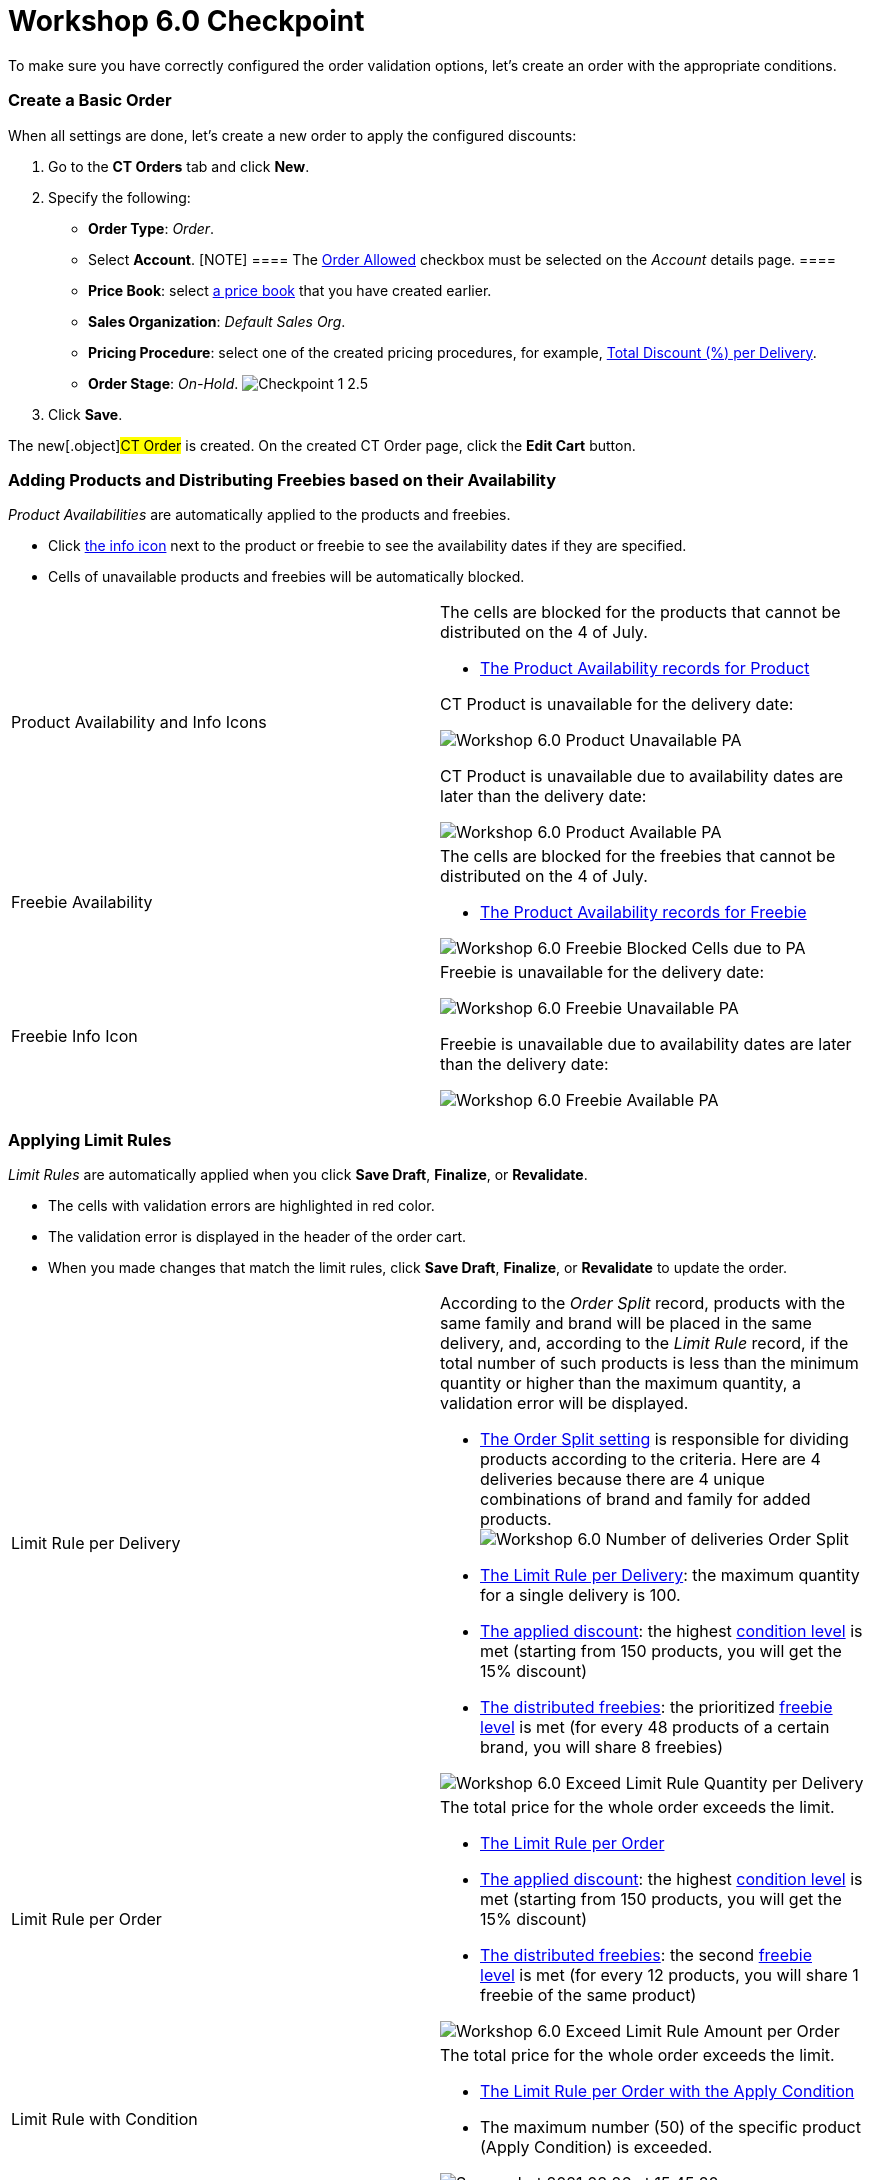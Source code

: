 = Workshop 6.0 Checkpoint

To make sure you have correctly configured the order validation options,
let's create an order with the appropriate conditions.

:toc: :toclevels: 3

[[h2__21164539]]
=== Create a Basic Order

When all settings are done, let's create a new order to apply the
configured discounts:

. Go to the *CT Orders* tab and click *New*.
. Specify the following:
* *Order Type*: _Order_.
* Select *Account*.
[NOTE] ==== The link:admin-guide/workshops/workshop1-0-creating-basic-order/configuring-an-account-1-0[Order
Allowed] checkbox must be selected on the _Account_ details page. ====
* *Price Book*: select
link:admin-guide/workshops/workshop1-0-creating-basic-order/creating-and-assigning-a-ct-price-book-1-0/index[a price book] that
you have created earlier.
* *Sales Organization*: _Default Sales Org_.
* *Pricing Procedure*: select one of the created pricing procedures, for
example,
link:admin-guide/workshops/workshop-2-0-setting-up-discounts/workshop-2-4-setting-up-a-total-discount-per-delivery/index[Total
Discount (%) per Delivery].
* *Order Stage*: _On-Hold_.
image:Checkpoint-1-2.5.png[]
. Click *Save*.

The new[.object]#CT Order# is created. On the created CT Order
page, click the *Edit Cart* button.

[[h2__670939016]]
=== Adding Products and Distributing Freebies based on their Availability

_Product Availabilities_ are automatically applied to the products and
freebies.

* Click link:admin-guide/workshops/workshop-5-0-implementing-additional-features/5-6-sdk-displaying-info-icon[the info icon] next to
the product or freebie to see the availability dates if they are
specified.
* Cells of unavailable products and freebies will be automatically
blocked.

[width="100%",cols="50%,50%",]
|===
|Product Availability and Info Icons a|
The cells are blocked for the products that cannot be distributed on the
4 of July.

* link:setting-up-product-availability-for-product-6-1[The Product
Availability records for Product]



[.object]#CT Product# is unavailable for the delivery date:

image:Workshop-6.0-Product-Unavailable-PA.png[]



[.object]#CT Product# is unavailable due to availability dates
are later than the delivery date:

image:Workshop-6.0-Product-Available-PA.png[]

|Freebie Availability a|
The cells are blocked for the freebies that cannot be distributed on the
4 of July.

* link:setting-up-product-availability-for-freebie-6-1[The Product
Availability records for Freebie]

image:Workshop-6.0-Freebie-Blocked-Cells-due-to-PA.png[]



|Freebie Info Icon a|
[.object]#Freebie# is unavailable for the delivery date:

image:Workshop-6.0-Freebie-Unavailable-PA.png[]



[.object]#Freebie# is unavailable due to availability dates are
later than the delivery date:

image:Workshop-6.0-Freebie-Available-PA.png[]

|===

[[h2__708878402]]
=== Applying Limit Rules

_Limit Rules_ are automatically applied when you click *Save Draft*,
*Finalize*, or *Revalidate*.

* The cells with validation errors are highlighted in red color.
* The validation error is displayed in the header of the order cart.
* When you made changes that match the limit rules, click *Save Draft*,
*Finalize*, or *Revalidate* to update the order.

[width="100%",cols="50%,50%",]
|===
|Limit Rule per Delivery a|
According to the _Order Split_ record, products with the same family and
brand will be placed in the same delivery, and, according to the _Limit
Rule_ record, if the total number of such products is less than the
minimum quantity or higher than the maximum quantity, a validation error
will be displayed.

* link:admin-guide/workshops/workshop-5-0-implementing-additional-features/5-1-setting-up-a-delivery-split[The Order Split setting] is
responsible for dividing products according to the criteria. Here are 4
deliveries because there are 4 unique combinations of brand and family
for added products.
image:Workshop-6.0-Number-of-deliveries-Order-Split-.png[]
* link:creating-limit-rule-for-delivery-6-2[The Limit Rule per
Delivery]: the maximum quantity for a single delivery is 100.
* link:admin-guide/workshops/workshop-2-0-setting-up-discounts/workshop-2-4-setting-up-a-total-discount-per-delivery/index[The
applied discount]: the highest
link:admin-guide/workshops/workshop-2-0-setting-up-discounts/workshop-2-4-setting-up-a-total-discount-per-delivery/adding-condition-levels-2-4[condition level] is met (starting
from 150 products, you will get the 15% discount)
* link:admin-guide/workshops/workshop-3-0-working-with-freebies/workshop-3-1-configuring-prioritized-freebie-type/index[The
distributed freebies]: the prioritized
link:admin-guide/workshops/workshop-3-0-working-with-freebies/workshop-3-1-configuring-prioritized-freebie-type/adding-a-freebie-level-48-8-3-1[freebie level] is met (for
every 48 products of a certain brand, you will share 8 freebies)

image:Workshop-6.0-Exceed-Limit-Rule-Quantity-per-Delivery.png[]

|Limit Rule per Order a|
The total price for the whole order exceeds the limit.

* link:creating-limit-rule-for-order-6-2[The Limit Rule per Order] 
* link:admin-guide/workshops/workshop-2-0-setting-up-discounts/workshop-2-4-setting-up-a-total-discount-per-delivery/index[The
applied discount]: the
highest link:admin-guide/workshops/workshop-2-0-setting-up-discounts/workshop-2-4-setting-up-a-total-discount-per-delivery/adding-condition-levels-2-4[condition level] is met
(starting from 150 products, you will get the 15% discount) 
* link:admin-guide/workshops/workshop-3-0-working-with-freebies/workshop-3-1-configuring-prioritized-freebie-type/index[The
distributed freebies]: the
second link:admin-guide/workshops/workshop-3-0-working-with-freebies/workshop-3-1-configuring-prioritized-freebie-type/adding-a-freebie-level-48-8-3-1[freebie level] is met
(for every 12 products, you will share 1 freebie of the same product)

image:Workshop-6.0-Exceed-Limit-Rule-Amount-per-Order.png[]

|Limit Rule with Condition a|
The total price for the whole order exceeds the limit.

* link:creating-limit-rules-with-conditions-6-2#h2__953788261[The
Limit Rule per Order with the Apply Condition] 
* The maximum number (50) of the specific product (Apply Condition) is
exceeded. 

image:Screenshot-2021-08-26-at-15.45.20.png[]

|===

[[h2__321233250]]
=== Allocate Quotas

To understand the Quotas flow, let's create two orders and fill them out
with the specific products to allocate quotas and calculate freebies.

Several quotes may be applied for an[.object]#Order Line Item#
based on the delivery dates. In Workshop 6.0, we use one quota for the
_Order Line Item_ record.

[[h3__2047848280]]
==== Allocate Quotas and Save the First Order

Create a basic order with the following:

. Add *DM SPOON YOG 105 CRNCH-S-CAR/plast cup*: 50 products.
. Add the *All. Bio Balance.Kefir* promotion: 2 products.
. Click *Get Freebie* and add freebies.



When you click the info icon:

[width="100%",cols="50%,50%",]
|===
|Quotas for a Product a|
Quotas for a product are calculated based on the created individual
_Quota_ record.

* If you have added 50 products, you have exceeded your quota by 2
products, which is reflected in the *Remaining* line.
* In addition, in the info icon, you see the unit of measure for the
quota: quantity.



image:First-Order-Quota-for-a-Product.png[]

|Quotas for Promotion a|
Quotas for promotion are calculated based on the created _Quota_ record.

* The individual _Quota_ record is automatically created based on the
found _Quota_ record with the _Template_ record type.
[NOTE] ==== If there is an individual[.object]#Quota
==== and a [.object]#Quota Template# on the same search level, the individual quota will be applied. For more information, refer to link:admin-guide/managing-ct-orders/product-validation-in-order/quotas/index#h3__1386411308[Quota Search].#
* The quota will be counted for all products added from the specified
promotion.
* If you added 2 products from the promotion and set a quantity for each
of them, the quota will be reduced by the total price of the 2 added
products, and the remaining amount is reflected in the *Remaining* line.
* In addition, in the info icon, you see the unit of measure for the
quota: amount.



image:First-Order-Quota-for-a-Promo.png[]

|Quotas for Freebies a|
Quotas for a freebie are calculated based on the created individual
_Quota_ record.

* If you have added 4 freebies, the remaining quantity is reflected in
the *Remaining* line. In this case,
the link:admin-guide/workshops/workshop-3-0-working-with-freebies/workshop-3-1-configuring-prioritized-freebie-type/adding-a-freebie-level-48-8-3-1[Certain Brand 48 {plus}
8] condition is met, so you should add 8 freebies
that link:admin-guide/workshops/workshop-3-0-working-with-freebies/workshop-3-1-configuring-prioritized-freebie-type/adding-a-freebie-condition-with-the-criteria-based-method-3-1[match
the criteria].  
* In addition, in the info icon, you see the unit of measure for the
quota: quantity.



image:First-Order-Quota-for-a-Freebie.png[]

|===



Click the *Save Draft* button.

* The individual quota for a product will be updated, and in the *Booked
Quantity* field the 50 value will be added.
* The individual quota for a promotion will be created based on the
_Quota Template_ record for this promotion, and in the *Booked Amount*
field, 203,8 will be added.
* The individual quota for a freebie will be updated, and in the *Booked
Quantity* field the 4 value will be added.

[[h3_834551858]]
==== Allocate Quotas and Finalize the Second Order

Create a basic order with the following:

. Add *DM SPOON YOG 105 CRNCH-S-CAR/plast cup*: 40 products.
. Add the *All. Bio Balance.Kefir* promotion: 5 products.
. Click *Get Freebie* and add freebies.



When you click the info icon:

[width="100%",cols="50%,50%",]
|===
|Quotas for a Product a|
Quotas for a product are calculated based on the created individual
_Quota_ record.

* The booked product quantity for the first order is written in the
*Booked* line. Quotas that have been booked will not affect the number
of remaining quotas until the order in which those quotas have been
distributed is finalized. 
* If you have added 40 products, only 8 products will be available in
the *Remaining* line.
[NOTE] ==== The quota for other orders is placed in the *Booked*
line while the quota for the current order is in the *Remaining* line.
====



image:Second-Order-Quota-for-a-Product.png[]

|Quotas for Promotion a|
Quotas for promotion are calculated based on the individual _Quota_
record that is created based on the found _Quota_ record with the
_Template_ record type.

* There are 5 different products (the number of each is 20).
* The booked quota for the first order is written in the *Booked* line.
* The remaining quota is written in the *Remaining* line.



image:Second-Order-Quota-for-a-Promo.png[]

|Quotas for Freebies a|
Quotas for a freebie are calculated based on the created individual
_Quota_ record.

* The quota for a specific freebie will not be applied due to the
condition is not met. For the quota,
the link:admin-guide/workshops/workshop-3-0-working-with-freebies/workshop-3-1-configuring-prioritized-freebie-type/adding-a-freebie-level-48-8-3-1[Certain Brand 48 {plus}
8] condition must be met. In this case, we have less than 48 products,
so for products, the link:admin-guide/workshops/workshop-3-0-working-with-freebies/workshop-3-1-configuring-prioritized-freebie-type/adding-a-freebie-level-12-1-3-1[All 12
{plus} 1] condition is applied, and for promotion,
the link:admin-guide/workshops/workshop-3-0-working-with-freebies/workshop-3-2-configuring-selective-freebie-type/adding-a-freebie-level-for-promotion-3-2[Selective] freebie
type is applied.  



image:Second-Order-Quota-for-a-Freebie.png[]

|===



Click the *Finalize* button. All used _Quota_ records will be updated.

[width="100%",cols="50%,50%",]
|===
|Quotas for a Product
|image:Quotas-for-a-Product-(2-orders).png[]

|Quotas for Promotion
|image:Quotas-for-Promotion-(2-orders).png[]

|Quotas for Freebies
|image:Quotas-for-Freebies-(2-orders).png[]
|===

[[h3__682746901]]
==== Finalize the First Order

Open the first order and click *Finalize*.

* The validation message to recalculate freebies appeared.
* The validation message in the header of the order cart says that the
quota is exceeded.

image:First-Order-Exceeded-Quota-.png[]



Update the product quantity to match the quota usage.

[width="100%",cols="50%,50%",]
|===
|Quotas for a Product a|
Add 8 products to fully use up the quota.

image:First-Order-Quota-for-a-Product-2.png[]

|Quotas for Promotion a|
Add 20 items of 2 different promo products to leave part of the quota
unused.

image:First-Order-Quota-for-a-Promo-2.png[]

|Quotas for Freebies a|
Open the *Freebies* window and click the info icon next to the product
with quotas—the remaining quota quantity is displayed.

image:First-Order-Quota-for-a-Freebie-2.png[]

|===



Click the *Finalize* button. All used _Quota_ records will be updated.

[cols=",",]
|===
|Finalized Order Cart
|image:First-Order-Finalized.png[]

|Quotas for a Product
|image:Quotas-for-a-Product-(2-orders)-2.png[]

|Quotas for Promotion
|image:Quotas-for-Promotion-(2-orders)-2.png[]

|Quotas for Freebies
|image:Quotas-for-Freebies-(2-orders)-2.png[]
|===
